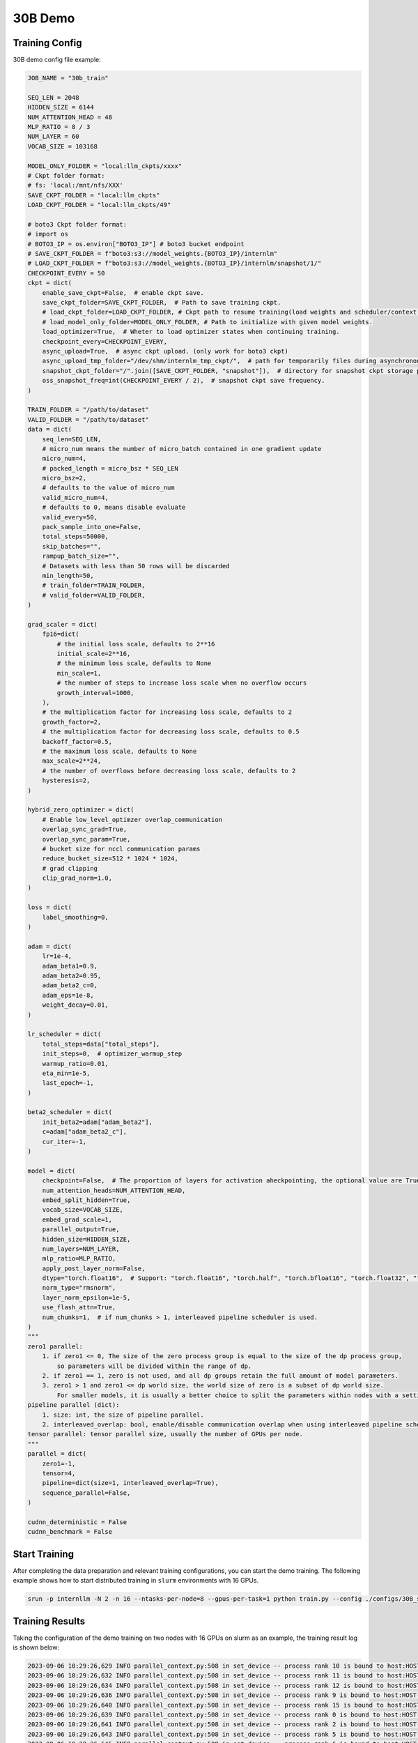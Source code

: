 30B Demo
================

Training Config
----------------

30B demo config file example:

.. code-block:: python

    JOB_NAME = "30b_train"

    SEQ_LEN = 2048
    HIDDEN_SIZE = 6144
    NUM_ATTENTION_HEAD = 48
    MLP_RATIO = 8 / 3
    NUM_LAYER = 60
    VOCAB_SIZE = 103168

    MODEL_ONLY_FOLDER = "local:llm_ckpts/xxxx"
    # Ckpt folder format:
    # fs: 'local:/mnt/nfs/XXX'
    SAVE_CKPT_FOLDER = "local:llm_ckpts"
    LOAD_CKPT_FOLDER = "local:llm_ckpts/49"

    # boto3 Ckpt folder format:
    # import os
    # BOTO3_IP = os.environ["BOTO3_IP"] # boto3 bucket endpoint
    # SAVE_CKPT_FOLDER = f"boto3:s3://model_weights.{BOTO3_IP}/internlm"
    # LOAD_CKPT_FOLDER = f"boto3:s3://model_weights.{BOTO3_IP}/internlm/snapshot/1/"
    CHECKPOINT_EVERY = 50
    ckpt = dict(
        enable_save_ckpt=False,  # enable ckpt save.
        save_ckpt_folder=SAVE_CKPT_FOLDER,  # Path to save training ckpt.
        # load_ckpt_folder=LOAD_CKPT_FOLDER, # Ckpt path to resume training(load weights and scheduler/context states).
        # load_model_only_folder=MODEL_ONLY_FOLDER, # Path to initialize with given model weights.
        load_optimizer=True,  # Wheter to load optimizer states when continuing training.
        checkpoint_every=CHECKPOINT_EVERY,
        async_upload=True,  # async ckpt upload. (only work for boto3 ckpt)
        async_upload_tmp_folder="/dev/shm/internlm_tmp_ckpt/",  # path for temporarily files during asynchronous upload.
        snapshot_ckpt_folder="/".join([SAVE_CKPT_FOLDER, "snapshot"]),  # directory for snapshot ckpt storage path.
        oss_snapshot_freq=int(CHECKPOINT_EVERY / 2),  # snapshot ckpt save frequency.
    )

    TRAIN_FOLDER = "/path/to/dataset"
    VALID_FOLDER = "/path/to/dataset"
    data = dict(
        seq_len=SEQ_LEN,
        # micro_num means the number of micro_batch contained in one gradient update
        micro_num=4,
        # packed_length = micro_bsz * SEQ_LEN
        micro_bsz=2,
        # defaults to the value of micro_num
        valid_micro_num=4,
        # defaults to 0, means disable evaluate
        valid_every=50,
        pack_sample_into_one=False,
        total_steps=50000,
        skip_batches="",
        rampup_batch_size="",
        # Datasets with less than 50 rows will be discarded
        min_length=50,
        # train_folder=TRAIN_FOLDER,
        # valid_folder=VALID_FOLDER,
    )

    grad_scaler = dict(
        fp16=dict(
            # the initial loss scale, defaults to 2**16
            initial_scale=2**16,
            # the minimum loss scale, defaults to None
            min_scale=1,
            # the number of steps to increase loss scale when no overflow occurs
            growth_interval=1000,
        ),
        # the multiplication factor for increasing loss scale, defaults to 2
        growth_factor=2,
        # the multiplication factor for decreasing loss scale, defaults to 0.5
        backoff_factor=0.5,
        # the maximum loss scale, defaults to None
        max_scale=2**24,
        # the number of overflows before decreasing loss scale, defaults to 2
        hysteresis=2,
    )

    hybrid_zero_optimizer = dict(
        # Enable low_level_optimzer overlap_communication
        overlap_sync_grad=True,
        overlap_sync_param=True,
        # bucket size for nccl communication params
        reduce_bucket_size=512 * 1024 * 1024,
        # grad clipping
        clip_grad_norm=1.0,
    )

    loss = dict(
        label_smoothing=0,
    )

    adam = dict(
        lr=1e-4,
        adam_beta1=0.9,
        adam_beta2=0.95,
        adam_beta2_c=0,
        adam_eps=1e-8,
        weight_decay=0.01,
    )

    lr_scheduler = dict(
        total_steps=data["total_steps"],
        init_steps=0,  # optimizer_warmup_step
        warmup_ratio=0.01,
        eta_min=1e-5,
        last_epoch=-1,
    )

    beta2_scheduler = dict(
        init_beta2=adam["adam_beta2"],
        c=adam["adam_beta2_c"],
        cur_iter=-1,
    )

    model = dict(
        checkpoint=False,  # The proportion of layers for activation aheckpointing, the optional value are True/False/[0-1]
        num_attention_heads=NUM_ATTENTION_HEAD,
        embed_split_hidden=True,
        vocab_size=VOCAB_SIZE,
        embed_grad_scale=1,
        parallel_output=True,
        hidden_size=HIDDEN_SIZE,
        num_layers=NUM_LAYER,
        mlp_ratio=MLP_RATIO,
        apply_post_layer_norm=False,
        dtype="torch.float16",  # Support: "torch.float16", "torch.half", "torch.bfloat16", "torch.float32", "torch.tf32"
        norm_type="rmsnorm",
        layer_norm_epsilon=1e-5,
        use_flash_attn=True,
        num_chunks=1,  # if num_chunks > 1, interleaved pipeline scheduler is used.
    )
    """
    zero1 parallel:
        1. if zero1 <= 0, The size of the zero process group is equal to the size of the dp process group,
            so parameters will be divided within the range of dp.
        2. if zero1 == 1, zero is not used, and all dp groups retain the full amount of model parameters.
        3. zero1 > 1 and zero1 <= dp world size, the world size of zero is a subset of dp world size.
            For smaller models, it is usually a better choice to split the parameters within nodes with a setting <= 8.
    pipeline parallel (dict):
        1. size: int, the size of pipeline parallel.
        2. interleaved_overlap: bool, enable/disable communication overlap when using interleaved pipeline scheduler.
    tensor parallel: tensor parallel size, usually the number of GPUs per node.
    """
    parallel = dict(
        zero1=-1,
        tensor=4,
        pipeline=dict(size=1, interleaved_overlap=True),
        sequence_parallel=False,
    )

    cudnn_deterministic = False
    cudnn_benchmark = False


Start Training
----------------

After completing the data preparation and relevant training configurations, you can start the demo training.
The following example shows how to start distributed training in ``slurm`` environments with 16 GPUs.

.. code-block:: bash

    srun -p internllm -N 2 -n 16 --ntasks-per-node=8 --gpus-per-task=1 python train.py --config ./configs/30B_sft.py

Training Results
----------------

Taking the configuration of the demo training on two nodes with 16 GPUs on slurm as an example, the training result log is shown below:

.. code-block:: bash

    2023-09-06 10:29:26,629 INFO parallel_context.py:508 in set_device -- process rank 10 is bound to host:HOST-10-140-66-20 device: 2
    2023-09-06 10:29:26,632 INFO parallel_context.py:508 in set_device -- process rank 11 is bound to host:HOST-10-140-66-20 device: 3
    2023-09-06 10:29:26,634 INFO parallel_context.py:508 in set_device -- process rank 12 is bound to host:HOST-10-140-66-20 device: 4
    2023-09-06 10:29:26,636 INFO parallel_context.py:508 in set_device -- process rank 9 is bound to host:HOST-10-140-66-20 device: 1
    2023-09-06 10:29:26,640 INFO parallel_context.py:508 in set_device -- process rank 15 is bound to host:HOST-10-140-66-20 device: 7
    2023-09-06 10:29:26,639 INFO parallel_context.py:508 in set_device -- process rank 0 is bound to host:HOST-10-140-66-9 device: 0
    2023-09-06 10:29:26,641 INFO parallel_context.py:508 in set_device -- process rank 2 is bound to host:HOST-10-140-66-9 device: 2
    2023-09-06 10:29:26,643 INFO parallel_context.py:508 in set_device -- process rank 5 is bound to host:HOST-10-140-66-9 device: 5
    2023-09-06 10:29:26,645 INFO parallel_context.py:508 in set_device -- process rank 6 is bound to host:HOST-10-140-66-9 device: 6
    2023-09-06 10:29:26,661 INFO parallel_context.py:508 in set_device -- process rank 13 is bound to host:HOST-10-140-66-20 device: 5
    2023-09-06 10:29:26,707 INFO parallel_context.py:508 in set_device -- process rank 1 is bound to host:HOST-10-140-66-9 device: 1
    2023-09-06 10:29:26,826 INFO parallel_context.py:508 in set_device -- process rank 4 is bound to host:HOST-10-140-66-9 device: 4
    2023-09-06 10:29:26,871 INFO parallel_context.py:508 in set_device -- process rank 7 is bound to host:HOST-10-140-66-9 device: 7
    2023-09-06 10:29:26,932 INFO parallel_context.py:508 in set_device -- process rank 3 is bound to host:HOST-10-140-66-9 device: 3
    2023-09-06 10:29:27,156 INFO parallel_context.py:508 in set_device -- process rank 14 is bound to host:HOST-10-140-66-20 device: 6
    2023-09-06 10:29:27,271 INFO parallel_context.py:508 in set_device -- process rank 8 is bound to host:HOST-10-140-66-20 device: 0
    2023-09-06 10:29:32,060 INFO launch.py:329 in launch -- Distributed environment is initialized, data parallel size: 4, pipeline parallel size: 1, tensor parallel size: 4
    2023-09-06 10:30:06,141 INFO hybrid_zero_optim.py:291 in _partition_param_list -- Number of elements on ranks: [1782007296, 1812307968, 1812307968, 1706469888], rank:0
    2023-09-06T10:30:38.216+08:00 INFO [training_internlm.py, line 413, in record_current_batch_training_metrics] - pid=15224 : tflops=40.00268401421643 step=0 loss=11.548227310180664 tgs (tokens/gpu/second)=227.37 lr=9.779754323328192e-05 loss_scale=65536.0 grad_norm={'0_default': 61.5836932112004} micro_num=4 num_consumed_tokens=65536 inf_nan_skip_batches=0 num_samples_in_batch=18 largest_length=2048 largest_batch=6 smallest_batch=3 adam_beta2=0.95 fwd_bwd_time=12.51 acc=0.0 perplexity=104121.5547 acc/en=0.0 acc/cn=0.0 acc/code=0.0 tokens/en=60571 tokens/cn=0 tokens/code=0 loss_from_metric=11.5533 loss/en=11.5533 loss/cn=nan loss/code=nan 
    2023-09-06T10:30:46.343+08:00 INFO [training_internlm.py, line 413, in record_current_batch_training_metrics] - pid=15224 : tflops=89.00005814543725 step=1 loss=6.05580997467041 tgs (tokens/gpu/second)=505.86 lr=9.140576474687264e-05 loss_scale=65536.0 grad_norm={'0_default': 27.397946290506887} micro_num=4 num_consumed_tokens=131072 inf_nan_skip_batches=0 num_samples_in_batch=19 largest_length=2048 largest_batch=6 smallest_batch=3 adam_beta2=0.95 fwd_bwd_time=7.91 acc=0.0885 perplexity=405.4076 acc/en=0.0885 acc/cn=0.0 acc/code=0.0 tokens/en=60265 tokens/cn=0 tokens/code=0 loss_from_metric=6.0049 loss/en=6.0049 loss/cn=nan loss/code=nan 
    2023-09-06T10:30:51.443+08:00 INFO [training_internlm.py, line 413, in record_current_batch_training_metrics] - pid=15224 : tflops=142.5138940898651 step=2 loss=5.054169654846191 tgs (tokens/gpu/second)=810.03 lr=8.14503363531613e-05 loss_scale=65536.0 grad_norm={'0_default': 10.438111430093606} micro_num=4 num_consumed_tokens=196608 inf_nan_skip_batches=0 num_samples_in_batch=17 largest_length=2048 largest_batch=5 smallest_batch=3 adam_beta2=0.95 fwd_bwd_time=4.87 acc=0.0715 perplexity=184.2986 acc/en=0.0715 acc/cn=0.0 acc/code=0.0 tokens/en=60244 tokens/cn=0 tokens/code=0 loss_from_metric=5.2166 loss/en=5.2166 loss/cn=nan loss/code=nan 
    2023-09-06T10:30:56.509+08:00 INFO [training_internlm.py, line 413, in record_current_batch_training_metrics] - pid=15224 : tflops=143.56131674769466 step=3 loss=4.662276268005371 tgs (tokens/gpu/second)=815.98 lr=6.890576474687264e-05 loss_scale=65536.0 grad_norm={'0_default': 9.15959986316653} micro_num=4 num_consumed_tokens=262144 inf_nan_skip_batches=0 num_samples_in_batch=17 largest_length=2048 largest_batch=5 smallest_batch=3 adam_beta2=0.95 fwd_bwd_time=4.83 acc=0.0775 perplexity=102.6568 acc/en=0.0775 acc/cn=0.0 acc/code=0.0 tokens/en=60328 tokens/cn=0 tokens/code=0 loss_from_metric=4.6314 loss/en=4.6314 loss/cn=nan loss/code=nan 
    2023-09-06T10:31:01.552+08:00 INFO [training_internlm.py, line 413, in record_current_batch_training_metrics] - pid=15224 : tflops=143.85087291011183 step=4 loss=4.020431041717529 tgs (tokens/gpu/second)=817.63 lr=5.500000000000001e-05 loss_scale=65536.0 grad_norm={'0_default': 6.873464794412589} micro_num=4 num_consumed_tokens=327680 inf_nan_skip_batches=0 num_samples_in_batch=22 largest_length=1893 largest_batch=8 smallest_batch=4 adam_beta2=0.95 fwd_bwd_time=4.82 acc=0.0701 perplexity=69.1167 acc/en=0.0701 acc/cn=0.0 acc/code=0.0 tokens/en=61028 tokens/cn=0 tokens/code=0 loss_from_metric=4.2358 loss/en=4.2358 loss/cn=nan loss/code=nan 
    2023-09-06T10:31:06.830+08:00 INFO [training_internlm.py, line 413, in record_current_batch_training_metrics] - pid=15224 : tflops=142.8966468353613 step=5 loss=3.733311891555786 tgs (tokens/gpu/second)=812.2 lr=4.109423525312737e-05 loss_scale=65536.0 grad_norm={'0_default': 5.811005102730085} micro_num=4 num_consumed_tokens=393216 inf_nan_skip_batches=0 num_samples_in_batch=13 largest_length=2048 largest_batch=4 smallest_batch=3 adam_beta2=0.95 fwd_bwd_time=4.85 acc=0.0688 perplexity=46.298 acc/en=0.0688 acc/cn=0.0 acc/code=0.0 tokens/en=61004 tokens/cn=0 tokens/code=0 loss_from_metric=3.8351 loss/en=3.8351 loss/cn=nan loss/code=nan